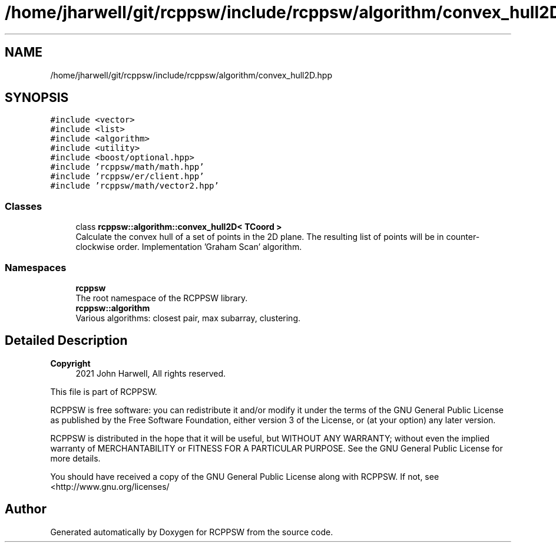 .TH "/home/jharwell/git/rcppsw/include/rcppsw/algorithm/convex_hull2D.hpp" 3 "Sat Feb 5 2022" "RCPPSW" \" -*- nroff -*-
.ad l
.nh
.SH NAME
/home/jharwell/git/rcppsw/include/rcppsw/algorithm/convex_hull2D.hpp
.SH SYNOPSIS
.br
.PP
\fC#include <vector>\fP
.br
\fC#include <list>\fP
.br
\fC#include <algorithm>\fP
.br
\fC#include <utility>\fP
.br
\fC#include <boost/optional\&.hpp>\fP
.br
\fC#include 'rcppsw/math/math\&.hpp'\fP
.br
\fC#include 'rcppsw/er/client\&.hpp'\fP
.br
\fC#include 'rcppsw/math/vector2\&.hpp'\fP
.br

.SS "Classes"

.in +1c
.ti -1c
.RI "class \fBrcppsw::algorithm::convex_hull2D< TCoord >\fP"
.br
.RI "Calculate the convex hull of a set of points in the 2D plane\&. The resulting list of points will be in counter-clockwise order\&. Implementation 'Graham Scan' algorithm\&. "
.in -1c
.SS "Namespaces"

.in +1c
.ti -1c
.RI " \fBrcppsw\fP"
.br
.RI "The root namespace of the RCPPSW library\&. "
.ti -1c
.RI " \fBrcppsw::algorithm\fP"
.br
.RI "Various algorithms: closest pair, max subarray, clustering\&. "
.in -1c
.SH "Detailed Description"
.PP 

.PP
\fBCopyright\fP
.RS 4
2021 John Harwell, All rights reserved\&.
.RE
.PP
This file is part of RCPPSW\&.
.PP
RCPPSW is free software: you can redistribute it and/or modify it under the terms of the GNU General Public License as published by the Free Software Foundation, either version 3 of the License, or (at your option) any later version\&.
.PP
RCPPSW is distributed in the hope that it will be useful, but WITHOUT ANY WARRANTY; without even the implied warranty of MERCHANTABILITY or FITNESS FOR A PARTICULAR PURPOSE\&. See the GNU General Public License for more details\&.
.PP
You should have received a copy of the GNU General Public License along with RCPPSW\&. If not, see <http://www.gnu.org/licenses/ 
.SH "Author"
.PP 
Generated automatically by Doxygen for RCPPSW from the source code\&.
